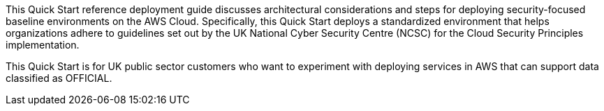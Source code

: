 This Quick Start reference deployment guide discusses architectural considerations and steps for deploying security-focused baseline environments on the AWS Cloud. Specifically, this Quick Start deploys a standardized environment that helps organizations adhere to guidelines set out by the UK National Cyber Security Centre (NCSC) for the Cloud Security Principles implementation.

This Quick Start is for UK public sector customers who want to experiment with deploying services in AWS that can support data classified as OFFICIAL.

